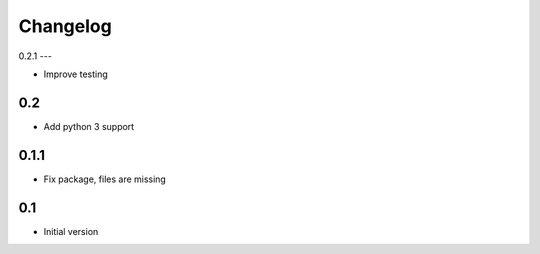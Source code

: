 Changelog
=========

0.2.1
---

* Improve testing


0.2
---

* Add python 3 support


0.1.1
-----

* Fix package, files are missing


0.1
---

* Initial version
